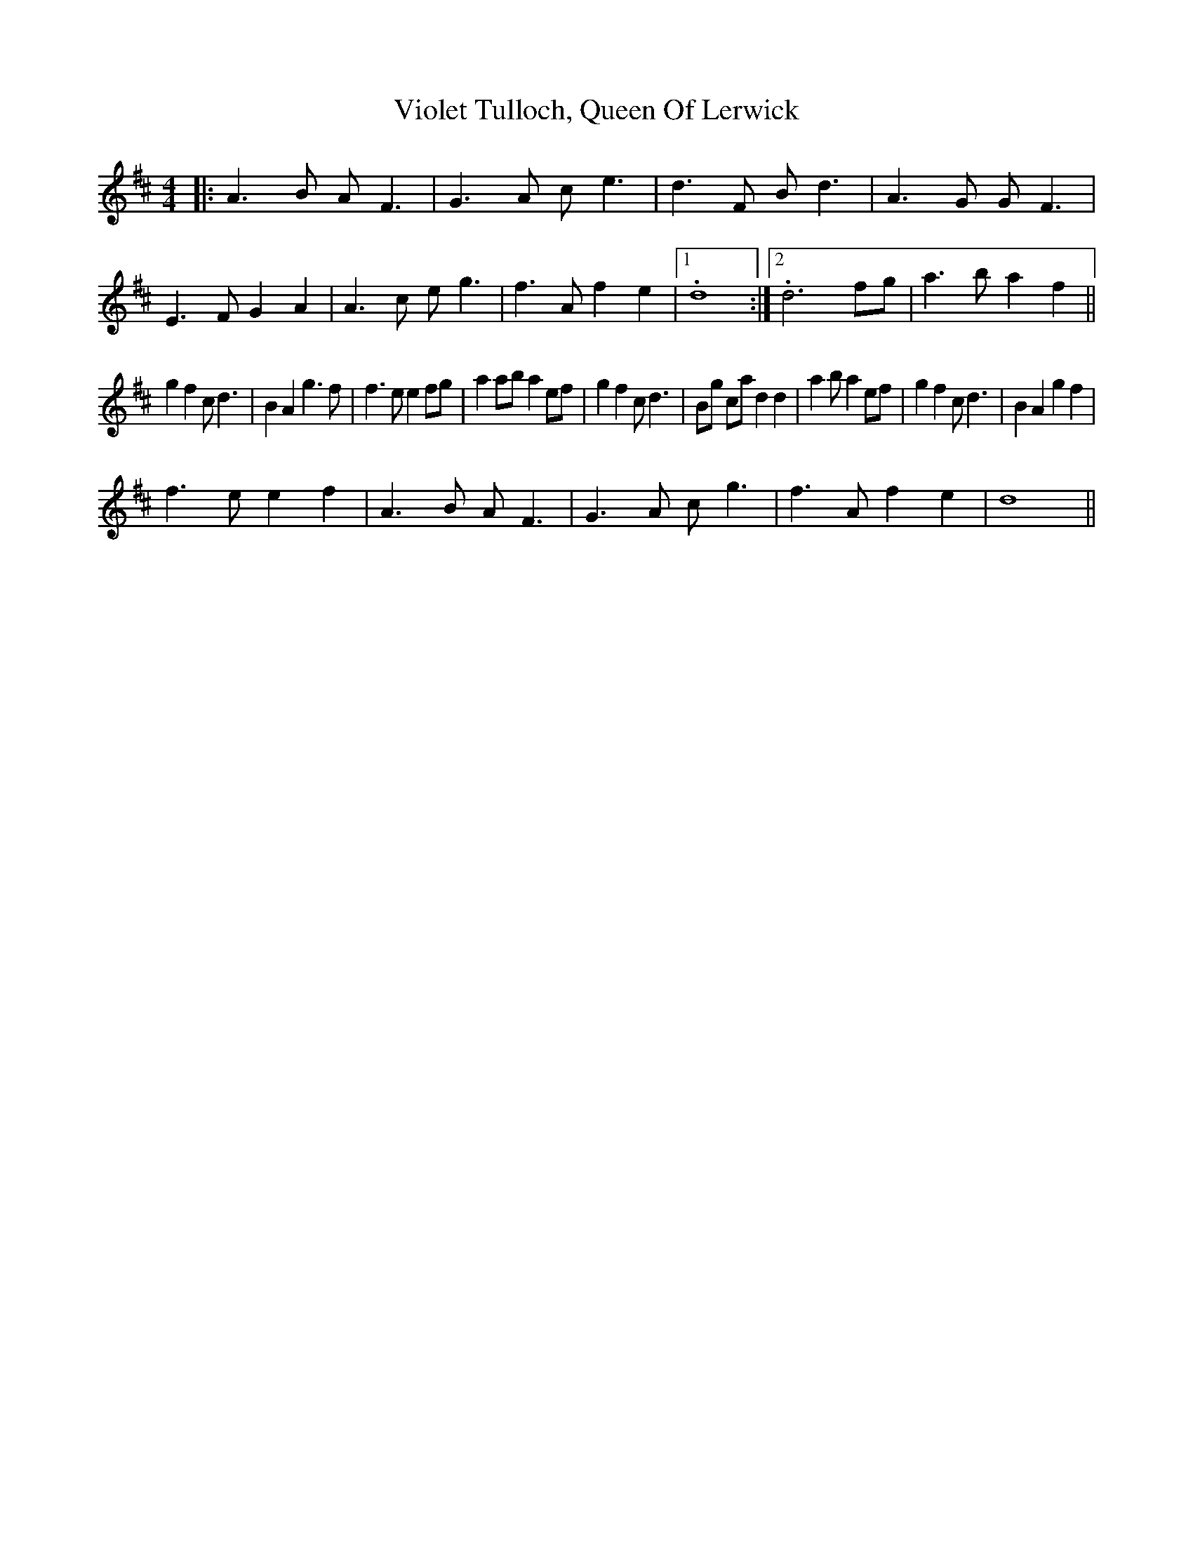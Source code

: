 X: 41849
T: Violet Tulloch, Queen Of Lerwick
R: barndance
M: 4/4
K: Dmajor
|:A3 B AF3|G3 A ce3|d3 F Bd3|A3 G GF3|E3 F G2A2|A3 c eg3|f3 Af2 e2|1 .d8:|2 .d6 fg|a3 b a2f2||
g2 f2 cd3|B2 A2 g3f|f3 ee2 fg|a2 ab a2 ef|g2 f2 cd3|Bg ca d2 d2|a2ba2 ef|g2 f2 cd3|B2 A2 g2 f2|
f3 ee2 f2|A3 B AF3|G3 A cg3|f3 A f2 e2|d8||

